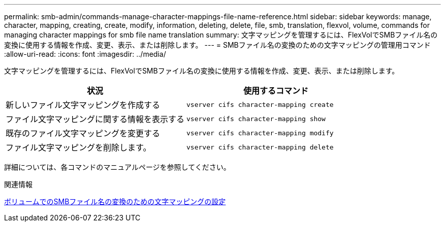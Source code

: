---
permalink: smb-admin/commands-manage-character-mappings-file-name-reference.html 
sidebar: sidebar 
keywords: manage, character, mapping, creating, create, modify, information, deleting, delete, file, smb, translation, flexvol, volume, commands for managing character mappings for smb file name translation 
summary: 文字マッピングを管理するには、FlexVolでSMBファイル名の変換に使用する情報を作成、変更、表示、または削除します。 
---
= SMBファイル名の変換のための文字マッピングの管理用コマンド
:allow-uri-read: 
:icons: font
:imagesdir: ../media/


[role="lead"]
文字マッピングを管理するには、FlexVolでSMBファイル名の変換に使用する情報を作成、変更、表示、または削除します。

|===
| 状況 | 使用するコマンド 


 a| 
新しいファイル文字マッピングを作成する
 a| 
`vserver cifs character-mapping create`



 a| 
ファイル文字マッピングに関する情報を表示する
 a| 
`vserver cifs character-mapping show`



 a| 
既存のファイル文字マッピングを変更する
 a| 
`vserver cifs character-mapping modify`



 a| 
ファイル文字マッピングを削除します。
 a| 
`vserver cifs character-mapping delete`

|===
詳細については、各コマンドのマニュアルページを参照してください。

.関連情報
xref:configure-character-mappings-file-name-translation-task.adoc[ボリュームでのSMBファイル名の変換のための文字マッピングの設定]
